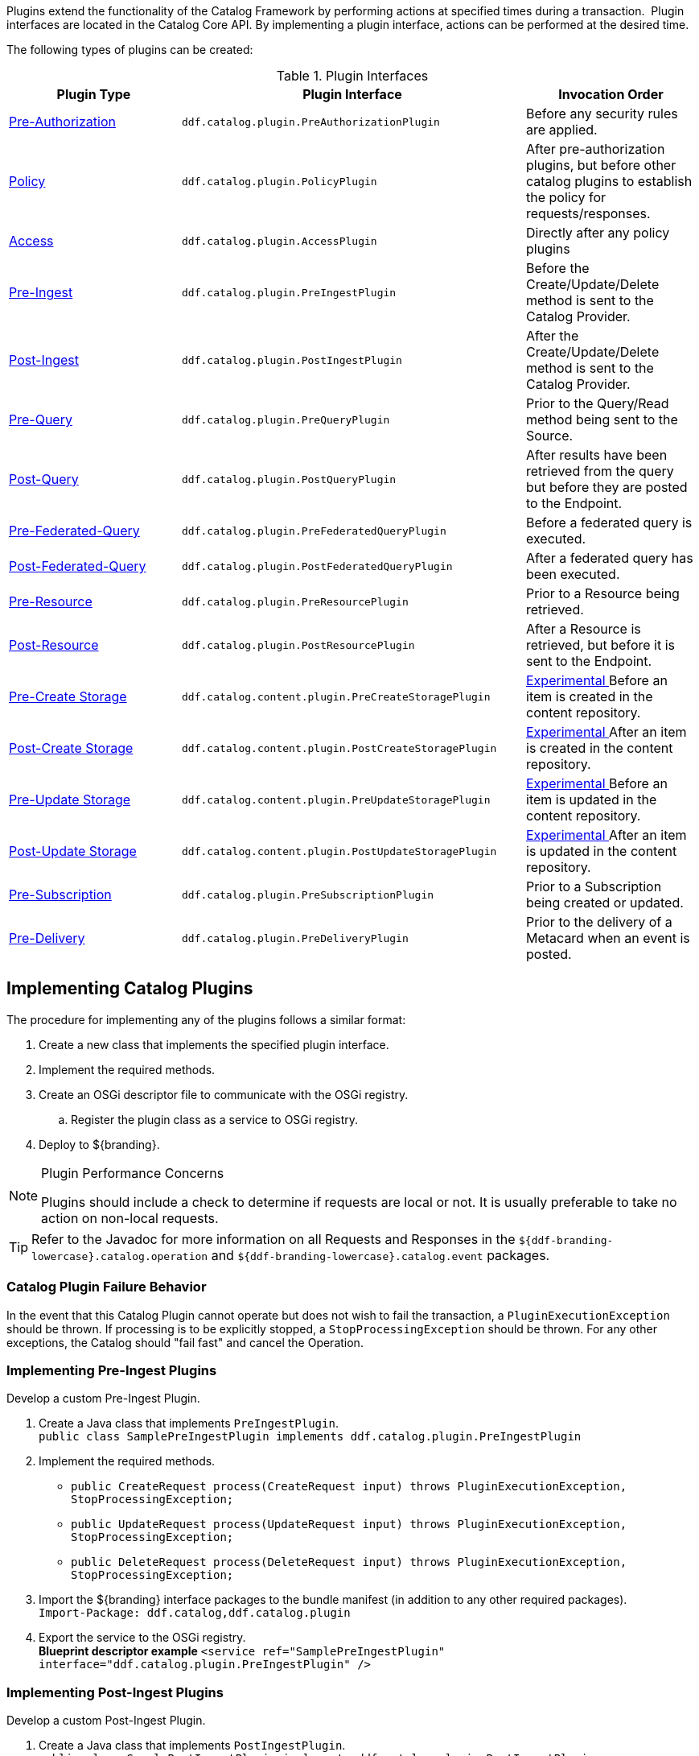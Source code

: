 :title:  Developing Catalog Plugins
:type: developingComponent
:status: published
:link: _developing_catalog_plugins
:summary: Creating a custom catalog plugin.
:order: 11

Plugins extend the functionality of the Catalog Framework by performing actions at specified times during a transaction. 
Plugin interfaces are located in the Catalog Core API.
By implementing a plugin interface, actions can be performed at the desired time. 

The following types of plugins can be created:

.Plugin Interfaces
[cols="1,2m,1", options="header"]
|===

|Plugin Type
|Plugin Interface
|Invocation Order

|<<{architecture-prefix}pre_authorization_plugins,Pre-Authorization>>
|ddf.catalog.plugin.PreAuthorizationPlugin
|Before any security rules are applied.

|<<{architecture-prefix}policy_plugins,Policy>>
|ddf.catalog.plugin.PolicyPlugin
|After pre-authorization plugins, but before other catalog plugins to establish the policy for requests/responses.

|<<{architecture-prefix}access_plugins,Access>>
|ddf.catalog.plugin.AccessPlugin
|Directly after any policy plugins

|<<{architecture-prefix}pre_ingest_plugins,Pre-Ingest>>
|ddf.catalog.plugin.PreIngestPlugin
|Before the Create/Update/Delete method is sent to the Catalog Provider.

|<<{architecture-prefix}post_ingest_plugins,Post-Ingest>>
|ddf.catalog.plugin.PostIngestPlugin
|After the Create/Update/Delete method is sent to the Catalog Provider.

|<<{architecture-prefix}pre_query_plugins,Pre-Query>>
|ddf.catalog.plugin.PreQueryPlugin
|Prior to the Query/Read method being sent to the Source.

|<<{architecture-prefix}post_query_plugins,Post-Query>>
|ddf.catalog.plugin.PostQueryPlugin
|After results have been retrieved from the query but before they are posted to the Endpoint.

|<<{architecture-prefix}pre_federated_query_plugins,Pre-Federated-Query>>
|ddf.catalog.plugin.PreFederatedQueryPlugin
|Before a federated query is executed.

|<<{architecture-prefix}post_federated_query_plugins,Post-Federated-Query>>
|ddf.catalog.plugin.PostFederatedQueryPlugin
|After a federated query has been executed.

|<<{architecture-prefix}pre_resource_plugins,Pre-Resource>>
|ddf.catalog.plugin.PreResourcePlugin
|Prior to a Resource being retrieved.

|<<{architecture-prefix}post_resource_plugins,Post-Resource>>
|ddf.catalog.plugin.PostResourcePlugin
|After a Resource is retrieved, but before it is sent to the Endpoint.

|<<{architecture-prefix}pre_create_storage_plugins,Pre-Create Storage>>
|ddf.catalog.content.plugin.PreCreateStoragePlugin
|<<{reference-prefix}packages_removed_from_whitelist,Experimental >>Before an item is created in the content repository.

|<<{architecture-prefix}post_create_storage_plugins,Post-Create Storage>>
|ddf.catalog.content.plugin.PostCreateStoragePlugin
|<<{reference-prefix}packages_removed_from_whitelist,Experimental >>After an item is created in the content repository.

|<<{architecture-prefix}pre_update_storage_plugins,Pre-Update Storage>>
|ddf.catalog.content.plugin.PreUpdateStoragePlugin
|<<{reference-prefix}packages_removed_from_whitelist,Experimental >>Before an item is updated in the content repository.

|<<{architecture-prefix}post_update_storage_plugins,Post-Update Storage>>
|ddf.catalog.content.plugin.PostUpdateStoragePlugin
|<<{reference-prefix}packages_removed_from_whitelist,Experimental >>After an item is updated in the content repository.

|<<{architecture-prefix}pre_subscription_plugins,Pre-Subscription>>
|ddf.catalog.plugin.PreSubscriptionPlugin
|Prior to a Subscription being created or updated.

|<<{architecture-prefix}pre_delivery_plugins,Pre-Delivery>>
|ddf.catalog.plugin.PreDeliveryPlugin
|Prior to the delivery of a Metacard when an event is posted.

|===

== Implementing Catalog Plugins

The procedure for implementing any of the plugins follows a similar format:

. Create a new class that implements the specified plugin interface.

. Implement the required methods.

. Create an OSGi descriptor file to communicate with the OSGi registry.

.. Register the plugin class as a service to OSGi registry.

. Deploy to ${branding}.

.Plugin Performance Concerns
[NOTE]
====
Plugins should include a check to determine if requests are local or not.
It is usually preferable to take no action on non-local requests.
====

[TIP]
====
Refer to the Javadoc for more information on all Requests and Responses in the `${ddf-branding-lowercase}.catalog.operation` and `${ddf-branding-lowercase}.catalog.event` packages.
====

=== Catalog Plugin Failure Behavior

In the event that this Catalog Plugin cannot operate but does not wish to fail the transaction, a `PluginExecutionException` should be thrown.
If processing is to be explicitly stopped, a `StopProcessingException` should be thrown.
For any other exceptions, the Catalog should "fail fast" and cancel the Operation.

=== Implementing Pre-Ingest Plugins

Develop a custom Pre-Ingest Plugin.

. Create a Java class that implements `PreIngestPlugin`. +
`public class SamplePreIngestPlugin implements ddf.catalog.plugin.PreIngestPlugin`
+
. Implement the required methods. +
 * `public CreateRequest process(CreateRequest input) throws PluginExecutionException, StopProcessingException;`
 * `public UpdateRequest process(UpdateRequest input) throws PluginExecutionException, StopProcessingException;`
 * `public DeleteRequest process(DeleteRequest input) throws PluginExecutionException, StopProcessingException;`
+
. Import the ${branding} interface packages to the bundle manifest (in addition to any other required packages). +
`Import-Package: ddf.catalog,ddf.catalog.plugin`
+
. Export the service to the OSGi registry. +
*Blueprint descriptor example*
`<service ref="SamplePreIngestPlugin" interface="ddf.catalog.plugin.PreIngestPlugin" />`

=== Implementing Post-Ingest Plugins

Develop a custom Post-Ingest Plugin.

. Create a Java class that implements `PostIngestPlugin`. +
`public class SamplePostIngestPlugin implements ddf.catalog.plugin.PostIngestPlugin`

. Implement the required methods. +
 * `public CreateResponse process(CreateResponse input) *throws* PluginExecutionException;`
 * `public UpdateResponse process(UpdateResponse input) *throws* PluginExecutionException;`
 * `public DeleteResponse process(DeleteResponse input) *throws* PluginExecutionException;`

. Import the ${branding} interface packages to the bundle manifest (in addition to any other required packages). +
`Import-Package: ddf.catalog,ddf.catalog.plugin`

. Export the service to the OSGi registry. +
*Blueprint descriptor example*
`<service ref="SamplePostIngestPlugin" interface="ddf.catalog.plugin.PostIngestPlugin" />`

=== Implementing Pre-Query Plugins

Develop a custom Pre-Query Plugin

. Create a Java class that implements `PreQueryPlugin`. +
`public class SamplePreQueryPlugin implements ddf.catalog.plugin.PreQueryPlugin`

. Implement the required method. +
`public QueryRequest process(QueryRequest input) *throws* PluginExecutionException, StopProcessingException;`
. Import the ${branding} interface packages to the bundle manifest (in addition to any other required packages). +
`Import-Package: ddf.catalog,ddf.catalog.plugin`

. Export the service to the OSGi registry. +
`<service ref="SamplePreQueryPlugin" interface="ddf.catalog.plugin.PreQueryPlugin" />`

=== Implementing Post-Query Plugins

Develop a custom Post-Query Plugin

. Create a Java class that implements `PostQueryPlugin`. +
`public class SamplePostQueryPlugin implements ddf.catalog.plugin.PostQueryPlugin`

. Implement the required method. +
`public QueryResponse process(QueryResponse input) *throws* PluginExecutionException, StopProcessingException;`

. Import the ${branding} interface packages to the bundle manifest (in addition to any other required packages). +
`Import-Package: ddf.catalog,ddf.catalog.plugin`

. Export the service to the OSGi registry. +
`<service ref="SamplePostQueryPlugin" interface="ddf.catalog.plugin.PostQueryPlugin" />`

=== Implementing Pre-Delivery Plugins

Develop a custom Pre-Delivery Plugin.

. Create a Java class that implements `PreDeliveryPlugin`. +
`public class SamplePreDeliveryPlugin *implements* ddf.catalog.plugin.PreDeliveryPlugin`

. Implement the required methods. +
`public Metacard processCreate(Metacard metacard) *throws* PluginExecutionException, StopProcessingException;`
`public Update processUpdateMiss(Update update) *throws* PluginExecutionException,
StopProcessingException;`
 * `public Update processUpdateHit(Update update) *throws* PluginExecutionException, StopProcessingException;`
 * `public Metacard processCreate(Metacard metacard) *throws* PluginExecutionException, StopProcessingException;`

. Import the ${branding} interface packages to the bundle manifest (in addition to any other required packages). +
`Import-Package: ddf.catalog,ddf.catalog.plugin,ddf.catalog.operation,ddf.catalog.event`

. Export the service to the OSGi registry. +
*Blueprint descriptor example* +
`<service ref="SamplePreDeliveryPlugin" interface="ddf.catalog.plugin.PreDeliveryPlugin" />`

=== Implementing Pre-Subscription Plugins

Develop a custom Pre-Subscription Plugin.

. Create a Java class that implements `PreSubscriptionPlugin`. +
`public class SamplePreSubscriptionPlugin *implements* ddf.catalog.plugin.PreSubscriptionPlugin`

. Implement the required method.
 * `public Subscription process(Subscription input) *throws* PluginExecutionException, StopProcessingException;`

=== Implementing Pre-Resource Plugins

Develop a custom Pre-Resource Plugin.

. Create a Java class that implements `PreResourcePlugin`.
`public class SamplePreResourcePlugin *implements* ddf.catalog.plugin.PreResourcePlugin`

. Implement the required method. +
 * `public ResourceRequest process(ResourceRequest input) *throws* PluginExecutionException, StopProcessingException;`

. Import the ${branding} interface packages to the bundle manifest (in addition to any other required packages). +
`Import-Package: ddf.catalog,ddf.catalog.plugin,ddf.catalog.operation`

. Export the service to the OSGi registry.
.Blueprint descriptor example
[source,xml]
----
<service ref="SamplePreResourcePlugin" interface="ddf.catalog.plugin.PreResourcePlugin" />
----

=== Implementing Post-Resource Plugins

Develop a custom Post-Resource Plugin.

. Create a Java class that implements `PostResourcePlugin`. +
`public class SamplePostResourcePlugin *implements* ddf.catalog.plugin.PostResourcePlugin`

. Implement the required method. +
 * `public ResourceResponse process(ResourceResponse input) *throws* PluginExecutionException, StopProcessingException;`

. Import the ${branding} interface packages to the bundle manifest (in addition to any other required packages). +
`Import-Package: ddf.catalog,ddf.catalog.plugin,ddf.catalog.operation`

. Export the service to the OSGi registry.

.Blueprint descriptor example
[source,xml]
----
<]]" inter"[[SamplePostResourcePlugin" interface="ddf.catalog.plugin.PostResourcePlugin" />
----

=== Implementing Policy Plugins

Develop a custom Policy Plugin.

. Create a Java class that implements `PolicyPlugin`. +
`public class SamplePolicyPlugin *implements* ddf.catalog.plugin.PolicyPlugin`

. Implement the required methods. +
 * `PolicyResponse processPreCreate(Metacard input, Map<String, Serializable> properties) *throws* StopProcessingException;`
 * `PolicyResponse processPreUpdate(Metacard input, Map<String, Serializable> properties) *throws* StopProcessingException;`
 * `PolicyResponse processPreDelete(String attributeName, List<Serializable> attributeValues, Map<String, Serializable> properties) *throws* StopProcessingException;`
 * `PolicyResponse processPreQuery(Query query, Map<String, Serializable> properties) *throws* StopProcessingException;`
 * `PolicyResponse processPostQuery(Result input, Map<String, Serializable> properties) *throws* StopProcessingException;`

. Import the DDF interface packages to the bundle manifest (in addition to any other required packages). +
`Import-Package: ddf.catalog,ddf.catalog.plugin,ddf.catalog.operation`

. Export the service to the OSGi registry.  +
*Blueprint descriptor example* +
`<]]" inter"[[SamplePolicyPlugin" interface="ddf.catalog.plugin.PolicyPlugin" />`

=== Implementing Access Plugins

Develop a custom Access Plugin.

. Create a Java class that implements `AccessPlugin`. +
`public class SamplePostResourcePlugin *implements* ddf.catalog.plugin.AccessPlugin`

. Implement the required methods. +
 * `CreateRequest processPreCreate(CreateRequest input) *throws* StopProcessingException;`
 * `UpdateRequest processPreUpdate(UpdateRequest input) *throws* StopProcessingException;`
 * `DeleteRequest processPreDelete(DeleteRequest input) *throws* StopProcessingException;`
 * `QueryRequest processPreQuery(QueryRequest input) *throws* StopProcessingException;`
 * `QueryResponse processPostQuery(QueryResponse input) *throws* StopProcessingException;`

. Import the DDF interface packages to the bundle manifest (in addition to any other required packages). +
`Import-Package: ddf.catalog,ddf.catalog.plugin,ddf.catalog.operation`

. Export the service to the OSGi registry.  +
*Blueprint descriptor example* +
`<]]" inter"[[SampleAccessPlugin" interface="ddf.catalog.plugin.AccessPlugin" />`
